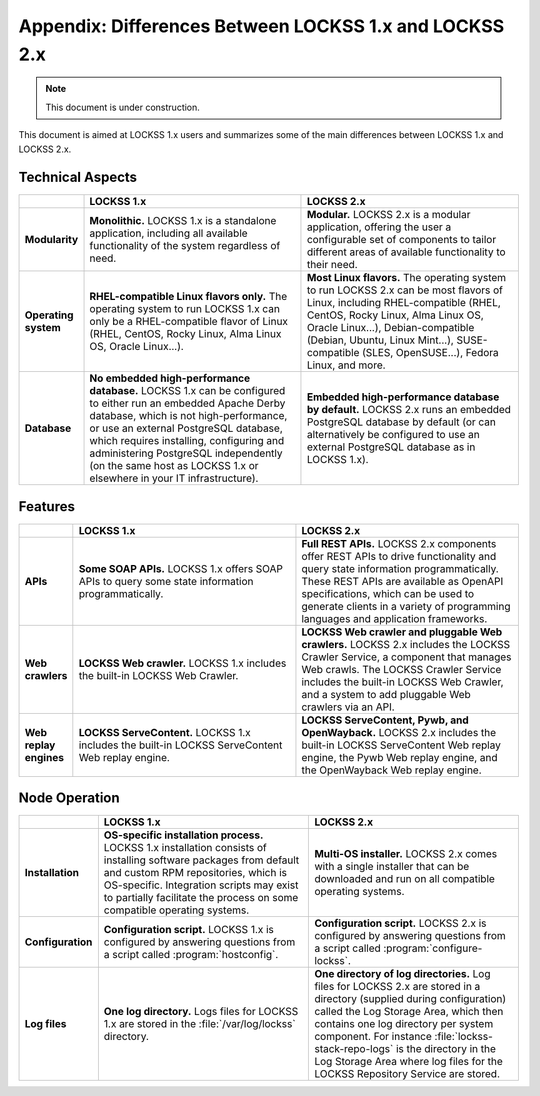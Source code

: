 =======================================================
Appendix: Differences Between LOCKSS 1.x and LOCKSS 2.x
=======================================================

.. note::

   This document is under construction.

This document is aimed at LOCKSS 1.x users and summarizes some of the main differences between LOCKSS 1.x and LOCKSS 2.x.

-----------------
Technical Aspects
-----------------

.. list-table::
   :align: center
   :header-rows: 1
   :stub-columns: 1
   :widths: 10 45 45

   *  *  .. COMMENT Intentionally left blank
      *  LOCKSS 1.x
      *  LOCKSS 2.x
   *  *  Modularity
      *  **Monolithic.** LOCKSS 1.x is a standalone application, including all available functionality of the system regardless of need.
      *  **Modular.** LOCKSS 2.x is a modular application, offering the user a configurable set of components to tailor different areas of available functionality to their need.
   *  *  Operating system
      *  **RHEL-compatible Linux flavors only.** The operating system to run LOCKSS 1.x can only be a RHEL-compatible flavor of Linux (RHEL, CentOS, Rocky Linux, Alma Linux OS, Oracle Linux...).
      *  **Most Linux flavors.** The operating system to run LOCKSS 2.x can be most flavors of Linux, including RHEL-compatible (RHEL, CentOS, Rocky Linux, Alma Linux OS, Oracle Linux...), Debian-compatible (Debian, Ubuntu, Linux Mint...), SUSE-compatible (SLES, OpenSUSE...), Fedora Linux, and more.
   *  *  Database
      *  **No embedded high-performance database.** LOCKSS 1.x can be configured to either run an embedded Apache Derby database, which is not high-performance, or use an external PostgreSQL database, which requires installing, configuring and administering PostgreSQL independently (on the same host as LOCKSS 1.x or elsewhere in your IT infrastructure).
      *  **Embedded high-performance database by default.** LOCKSS 2.x runs an embedded PostgreSQL database by default (or can alternatively be configured to use an external PostgreSQL database as in LOCKSS 1.x).

--------
Features
--------

.. list-table::
   :align: center
   :header-rows: 1
   :stub-columns: 1
   :widths: 10 45 45

   *  *  .. COMMENT Intentionally left blank
      *  LOCKSS 1.x
      *  LOCKSS 2.x
   *  *  APIs
      *  **Some SOAP APIs.** LOCKSS 1.x offers SOAP APIs to query some state information programmatically.
      *  **Full REST APIs.** LOCKSS 2.x components offer REST APIs to drive functionality and query state information programmatically. These REST APIs are available as OpenAPI specifications, which can be used to generate clients in a variety of programming languages and application frameworks.
   *  *  Web crawlers
      *  **LOCKSS Web crawler.** LOCKSS 1.x includes the built-in LOCKSS Web Crawler.
      *  **LOCKSS Web crawler and pluggable Web crawlers.** LOCKSS 2.x includes the LOCKSS Crawler Service, a component that manages Web crawls. The LOCKSS Crawler Service includes the built-in LOCKSS Web Crawler, and a system to add pluggable Web crawlers via an API.
   *  *  Web replay engines
      *  **LOCKSS ServeContent.** LOCKSS 1.x includes the built-in LOCKSS ServeContent Web replay engine.
      *  **LOCKSS ServeContent, Pywb, and OpenWayback.** LOCKSS 2.x includes the built-in LOCKSS ServeContent Web replay engine, the Pywb Web replay engine, and the OpenWayback Web replay engine.

--------------
Node Operation
--------------

.. list-table::
   :align: center
   :header-rows: 1
   :stub-columns: 1
   :widths: 10 45 45

   *  *  .. COMMENT Intentionally left blank
      *  LOCKSS 1.x
      *  LOCKSS 2.x
   *  *  Installation
      *  **OS-specific installation process.** LOCKSS 1.x installation consists of installing software packages from default and custom RPM repositories, which is OS-specific. Integration scripts may exist to partially facilitate the process on some compatible operating systems.
      *  **Multi-OS installer.** LOCKSS 2.x comes with a single installer that can be downloaded and run on all compatible operating systems.
   *  *  Configuration
      *  **Configuration script.** LOCKSS 1.x is configured by answering questions from a script called :program:`hostconfig`.
      *  **Configuration script.** LOCKSS 2.x is configured by answering questions from a script called :program:`configure-lockss`.
   *  *  Log files
      *  **One log directory.** Logs files for LOCKSS 1.x are stored in the :file:`/var/log/lockss` directory.
      *  **One directory of log directories.** Log files for LOCKSS 2.x are stored in a directory (supplied during configuration) called the Log Storage Area, which then contains one log directory per system component. For instance :file:`lockss-stack-repo-logs` is the directory in the Log Storage Area where log files for the LOCKSS Repository Service are stored.
